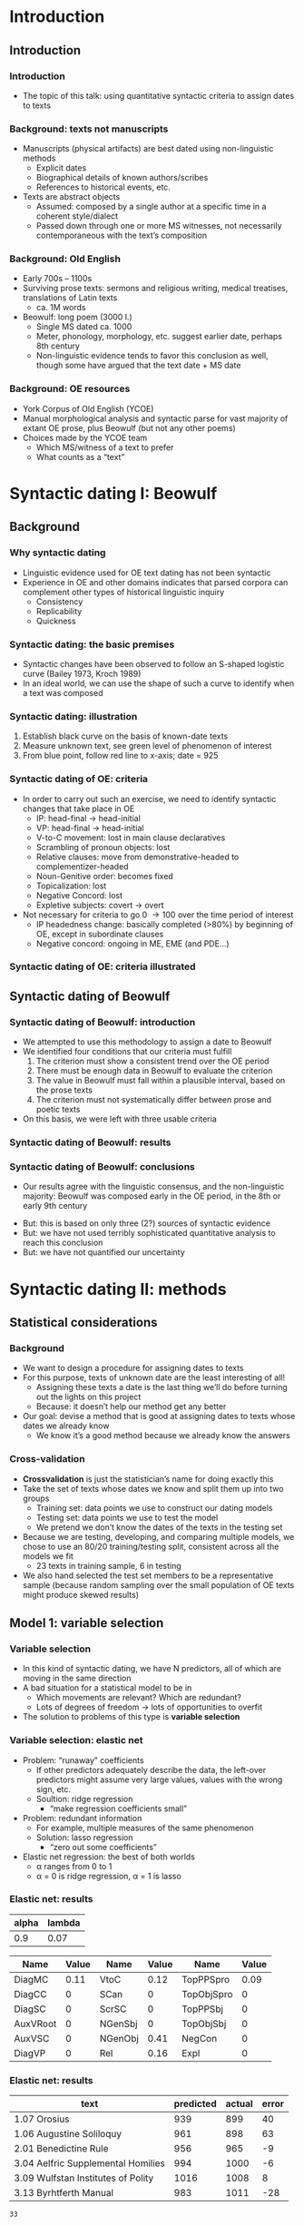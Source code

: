 #+property: header-args:R :session *beo* :output-dir (concat default-directory "") :eval never-export

#+latex_class: awe-slides

* Introduction

** Introduction

*** Introduction

- The topic of this talk: using quantitative syntactic criteria to assign dates to texts

*** Background: texts not manuscripts

- Manuscripts (physical artifacts) are best dated using non-linguistic methods
  - Explicit dates
  - Biographical details of known authors/scribes
  - References to historical events, etc.
- Texts are abstract objects
  - Assumed: composed by a single author at a specific time in a coherent style/dialect
  - Passed down through one or more MS witnesses, not necessarily contemporaneous with the textʼs composition

*** Background: Old English

- Early 700s – 1100s
- Surviving prose texts: sermons and religious writing, medical treatises, translations of Latin texts
  - ca. 1M words
- Beowulf: long poem (3000 l.)
  - Single MS dated ca. 1000
  - Meter, phonology, morphology, etc. suggest earlier date, perhaps 8th century
  - Non-linguistic evidence tends to favor this conclusion as well, though some have argued that the text date + MS date

*** Background: OE resources

- York Corpus of Old English (YCOE)
- Manual morphological analysis and syntactic parse for vast majority of extant OE prose, plus Beowulf (but not any other poems)
- Choices made by the YCOE team
  - Which MS/witness of a text to prefer
  - What counts as a “text”

* Syntactic dating I: Beowulf

** Background

*** Why syntactic dating

- Linguistic evidence used for OE text dating has not been syntactic
- Experience in OE and other domains indicates that parsed corpora can complement other types of historical linguistic inquiry
  - Consistency
  - Replicability
  - Quickness

*** Syntactic dating: the basic premises

- Syntactic changes have been observed to follow an S-shaped logistic curve (Bailey 1973, Kroch 1989)
- In an ideal world, we can use the shape of such a curve to identify when a text was composed

*** Syntactic dating: illustration

#+name: s-curve-ex
#+header: :width 4 :height 2
#+begin_src R :results value graphics :file-ext svg :exports results
  pd <- data.frame(x = 700:1100)
  pd$y <- plogis((pd$x - 900) / 50)

  ggplot(pd, aes(x = x, y = y)) + geom_line() +
  annotate("segment", x = 925, xend = 925, y = 0, yend = plogis((925 - 900) / 50), color = "red") +
  annotate("segment", x = 700, xend = 925, y = plogis((925 - 900) / 50), yend = plogis((925 - 900) / 50), color = "green") +
  annotate("point", x = 925, y = plogis((925 - 900) / 50), size = 3, color = "blue") +
  xlab("Year") + ylab("p")
#+end_src

#+name: fig:s-curve-ex
#+results: s-curve-ex
[[file:s-curve-ex.svg]]

1. Establish black curve on the basis of known-date texts
2. Measure unknown text, see green level of phenomenon of interest
3. From blue point, follow red line to x-axis; date = 925

*** Syntactic dating of OE: criteria

- In order to carry out such an exercise, we need to identify syntactic changes that take place in OE
  - IP: head-final \to head-initial
  - VP: head-final \to head-initial
  - V-to-C movement: lost in main clause declaratives
  - Scrambling of pronoun objects: lost
  - Relative clauses: move from demonstrative-headed to complementizer-headed
  - Noun-Genitive order: becomes fixed
  - Topicalization: lost
  - Negative Concord: lost
  - Expletive subjects: covert \to overt
- Not necessary for criteria to go 0 \to 100 over the time period of interest
  - IP headedness change: basically completed (>80%) by beginning of OE, except in subordinate clauses
  - Negative concord: ongoing in ME, EME (and PDE...)

*** Syntactic dating of OE: criteria illustrated

#+name: crit-plot
#+header: :width 8 :height 6
#+begin_src R :results value graphics :file-ext svg :exports results
  data.merged %>% filter(Text != "3.15 Alcuin") %>%
  ggplot(aes(x = EstYear, y = P)) +
  geom_point(aes(size = N), alpha = 0.3) +
  geom_smooth(aes(weight = N), se = FALSE) +
  scale_size_area() +
  facet_wrap(~variable) + scale_y_continuous(limits = c(0,1))
#+end_src

#+attr_latex: :width 4in
#+name: fig:crit-plot
#+results: crit-plot
[[file:crit-plot.svg]]


** Syntactic dating of Beowulf
*** Syntactic dating of Beowulf: introduction

- We attempted to use this methodology to assign a date to Beowulf
- We identified four conditions that our criteria must fulfill
  1. The criterion must show a consistent trend over the OE period
  2. There must be enough data in Beowulf to evaluate the criterion
  3. The value in Beowulf must fall within a plausible interval, based on the prose texts
  4. The criterion must not systematically differ between prose and poetic texts
- On this basis, we were left with three usable criteria

*** Syntactic dating of Beowulf: results
#+attr_latex: :width 4in
[[file:../R/Comparison.png]]

*** Syntactic dating of Beowulf: conclusions

- Our results agree with the linguistic consensus, and the non-linguistic majority: Beowulf was composed early in the OE period, in the 8th or early 9th century

#+beamer: \pause

- But: this is based on only three (2?) sources of syntactic evidence
- But: we have not used terribly sophisticated quantitative analysis to reach this conclusion
- But: we have not quantified our uncertainty

* Syntactic dating II: methods

** Statistical considerations

*** Background

- We want to design a procedure for assigning dates to texts
- For this purpose, texts of unknown date are the least interesting of all!
  - Assigning these texts a date is the last thing weʼll do before turning out the lights on this project
  - Because: it doesnʼt help our method get any better
- Our goal: devise a method that is good at assigning dates to texts whose dates we already know
  - We know itʼs a good method because we already know the answers

*** Cross-validation

- *Crossvalidation* is just the statisticianʼs name for doing exactly this
- Take the set of texts whose dates we know and split them up into two groups
  - Training set: data points we use to construct our dating models
  - Testing set: data points we use to test the model
  - We pretend we donʼt know the dates of the texts in the testing set
- Because we are testing, developing, and comparing multiple models, we chose to use an 80/20 training/testing split, consistent across all the models we fit
  - 23 texts in training sample, 6 in testing
- We also hand selected the test set members to be a representative sample (because random sampling over the small population of OE texts might produce skewed results)

** Model 1: variable selection

*** Variable selection

- In this kind of syntactic dating, we have N predictors, all of which are moving in the same direction
- A bad situation for a statistical model to be in
  - Which movements are relevant?  Which are redundant?
  - Lots of degrees of freedom \to lots of opportunities to overfit
- The solution to problems of this type is *variable selection*

*** Variable selection: elastic net

- Problem: “runaway” coefficients
  - If other predictors adequately describe the data, the left-over predictors might assume very large values, values with the wrong sign, etc.
  - Soultion: ridge regression
    - “make regression coefficients small”
- Problem: redundant information
  - For example, multiple measures of the same phenomenon
  - Solution: lasso regression
    - “zero out some coefficients”
- Elastic net regression: the best of both worlds
  - \alpha ranges from 0 to 1
  - \alpha = 0 is ridge regression, \alpha = 1 is lasso

*** Elastic net: results

#+name: en-best-fit
#+begin_src R :colnames yes :exports results
  en.model$bestTune
#+end_src

#+RESULTS: en-best-fit
| alpha | lambda |
|-------+--------|
|   0.9 |   0.07 |


#+name: en-coef
#+begin_src R :colnames yes :exports results
  coefs <- round(as.matrix(coef(en.model$finalModel, s = en.model$finalModel$lambdaOpt)), 2)
  coefs <- data.frame(name = rownames(coefs), value = coefs)
  colnames(coefs) <- c("Name", "Value")
  coefs <- coefs[2:nrow(coefs),]           # Remove intercept
  coefs <- cbind(coefs[1:6,],coefs[7:12,],coefs[13:nrow(coefs),])

  coefs
#+end_src

#+latex: {\small

#+RESULTS: en-coef
| Name     | Value | Name    | Value | Name       | Value |
|----------+-------+---------+-------+------------+-------|
| DiagMC   |  0.11 | VtoC    |  0.12 | TopPPSpro  |  0.09 |
| DiagCC   |     0 | SCan    |     0 | TopObjSpro |     0 |
| DiagSC   |     0 | ScrSC   |     0 | TopPPSbj   |     0 |
| AuxVRoot |     0 | NGenSbj |     0 | TopObjSbj  |     0 |
| AuxVSC   |     0 | NGenObj |  0.41 | NegCon     |     0 |
| DiagVP   |     0 | Rel     |  0.16 | Expl       |     0 |

#+latex: }

*** Elastic net: results

#+name: en-preds
#+begin_src R :colnames yes :exports results
  res <- data.frame(text = test.texts,
             predicted = round(predict(en.model, data.test %>% select_("DiagMC", "DiagCC", "DiagSC",
                                                                 "AuxVRoot", "AuxVSC", "DiagVP",
                                                                 "VtoC", "SCan", "ScrSC", "NGenSbj",
                                                                 "NGenObj", "Rel", "TopPPSpro",
                                                                 "TopObjSpro", "TopPPSbj", "TopObjSbj",
                                                                 "NegCon", "Expl")) * sd(data.train$EstYear) +
                               mean(data.train$EstYear), 0),
             actual = data[data$Text %in% test.texts,"EstYear"])
  res$error <- res$predicted - res$actual
  res
#+end_src

#+RESULTS: en-preds
| text                               | predicted | actual | error |
|------------------------------------+-----------+--------+-------|
| 1.07 Orosius                       |       939 |    899 |    40 |
| 1.06 Augustine Soliloquy           |       961 |    898 |    63 |
| 2.01 Benedictine Rule              |       956 |    965 |    -9 |
| 3.04 Aelfric Supplemental Homilies |       994 |   1000 |    -6 |
| 3.09 Wulfstan Institutes of Polity |      1016 |   1008 |     8 |
| 3.13 Byrhtferth Manual             |       983 |   1011 |   -28 |

#+name: en-rmse
#+begin_src R :exports none
  sqrt(mean(res$error^2))
#+end_src

#+RESULTS: en-rmse
: 33


** Model 2: quantification of uncertainty

*** Quantification of uncertainty

- None of the models weʼve used so far give us a quantification of uncertainty
- How sure are we that our estimate is correct?
  - (Before we peek at the true answer)
- Bayesian estimation provides a framework for quantification of uncertainty
  - “Everything is a probability distribution”

*** Examples of Bayesian modeling

- Ordinary regression
  - $y = \beta x + \epsilon$
  - $\epsilon \sim N(0,\sigma^2)$
  - $\beta \sim \ldots$ \rightarrow what we usually care about
- “Multilevel” modeling
  - $y = \beta x + \beta_{text} i_{text} + \epsilon$
  - $\beta_{text} \sim N(0,\sigma^2)$ \rightarrow often a nuisance variable
- Our model
  - Ordinary regression plus...
  - $y_{unknown} = \beta x_{unknown} + \epsilon$
  - Jointly estimate \beta and x_{unknown}
  - Weʼre not particularly concerned with \beta, but we get x_{unknown} as a distribution

*** Techniques for Bayesian modeling

- Bayesian modeling doesnʼt come with ready-made modeling packages
  - You write your own model in a special programming language
- Fitting a Bayesian model requires lots of computational power
  - (As compared to traditional models; in absolute terms it may not amount to much with data of this size)
- Iʼve used the STAN package, and these models are available online
  - https://github.com/uoy-linguistics/dating-beowulf

# TODO: get the precise link

*** Results

#+name: stan-preds
#+begin_src R :colnames yes :exports results
  res <- data.frame(Text = test.texts,
                    Predicted = round(summary(fit, pars = "unknown_years")$summary[,"50%"] * sd(years.raw) + mean(years.raw), 0),
                    CI = str_c(round(summary(fit, pars = "unknown_years")$summary[,"2.5%"] * sd(years.raw) + mean(years.raw), 0),
                               "–",
                               round(summary(fit, pars = "unknown_years")$summary[,"97.5%"] * sd(years.raw) + mean(years.raw), 0)),
             Actual = data[data$Text %in% test.texts,"EstYear"])
  res$Error <- res$Predicted - res$Actual
  res
#+end_src

#+latex: \par

#+latex: {\small
#+RESULTS: stan-preds
| Text                               | Predicted | CI        | Actual | Error |
|------------------------------------+-----------+-----------+--------+-------|
| 1.07 Orosius                       |       906 | 894–918   |    899 |     7 |
| 1.06 Augustine Soliloquy           |       914 | 906–922   |    898 |    16 |
| 2.01 Benedictine Rule              |       932 | 922–943   |    965 |   -33 |
| 3.04 Aelfric Supplemental Homilies |      1019 | 1012–1026 |   1000 |    19 |
| 3.09 Wulfstan Institutes of Polity |      1046 | 1019–1075 |   1008 |    38 |
| 3.13 Byrhtferth Manual             |       971 | 952–992   |   1011 |   -40 |

#+latex: }

- The results are good (ever so slightly better than the elastic net model)
- But the uncertainty is not well-quantified
  - Only 1/6 texts has the actual date within the 95% CI

*** Discussion

- In a sense we expect this: we havenʼt modeled the fact that individual texts are idiosyncratic
  - The intuition behind “ordinary” hierarchical regression models
  - My attempts to add this to the Bayesian model have so far been disappointing
- This model doesnʼt do any variable selection – perhaps adding elastic net properties to it could improve it
- The quantification of uncertainty element of the modeling picture isnʼt yet complete, but I regard it as the most promising area for development.

* Conclusion

** Conclusion

*** Conclusion

- In our tests, syntactic dating gives reliable results, even on the basis of relatively few texts (2 dozen, in our case)
- Syntactic dating relies on identifying syntactic changes which are candidates for dating criteria
  - Parsed corpora make this much easier: my co-authors had the idea of exploring NC in OE, which was not previously well-studied but wound up being useful for us
- Other criteria could be used instead of/in addition to syntactic ones
  - e.g. phonological changes, though beware dialect variation
- Thereʼs still room to improve the statistical underpinnings of these types of models, especially at the Bayesian end of the spectrum

#+beamer: \pause

- Thanks to: the YCOE team, my co-authors, the Universities of York, Leeds, and Geneva
